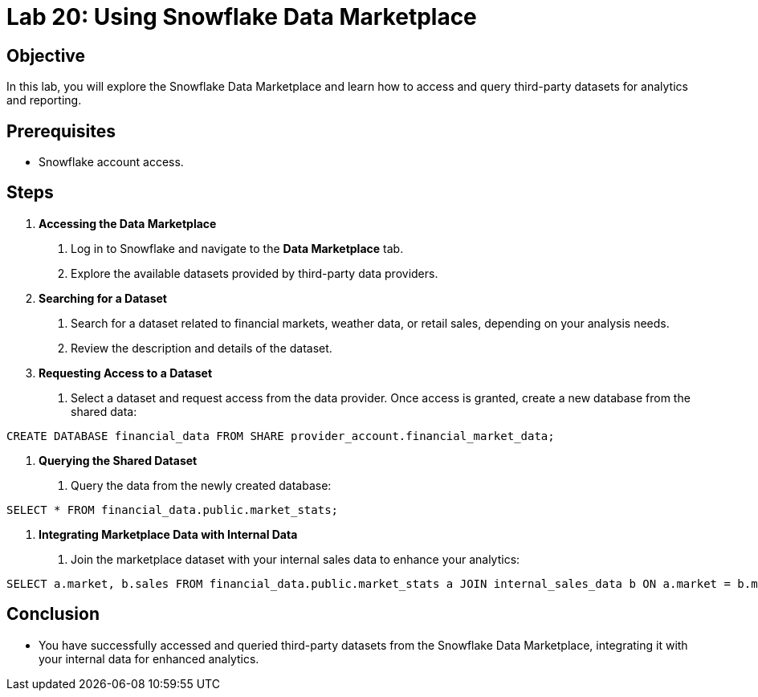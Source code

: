 = Lab 20: Using Snowflake Data Marketplace  


== Objective
In this lab, you will explore the Snowflake Data Marketplace and learn how to access and query third-party datasets for analytics and reporting.

== Prerequisites
- Snowflake account access.

== Steps
1. **Accessing the Data Marketplace**
   . Log in to Snowflake and navigate to the **Data Marketplace** tab.
   . Explore the available datasets provided by third-party data providers.

2. **Searching for a Dataset**
   . Search for a dataset related to financial markets, weather data, or retail sales, depending on your analysis needs.
   . Review the description and details of the dataset.

3. **Requesting Access to a Dataset**
   . Select a dataset and request access from the data provider. Once access is granted, create a new database from the shared data:

[source,sql]
----
CREATE DATABASE financial_data FROM SHARE provider_account.financial_market_data;
----


4. **Querying the Shared Dataset**
. Query the data from the newly created database:

[source,sql]
----
SELECT * FROM financial_data.public.market_stats;

----


5. **Integrating Marketplace Data with Internal Data**
. Join the marketplace dataset with your internal sales data to enhance your analytics:

[source,sql]
----

SELECT a.market, b.sales FROM financial_data.public.market_stats a JOIN internal_sales_data b ON a.market = b.market;
----

== Conclusion
- You have successfully accessed and queried third-party datasets from the Snowflake Data Marketplace, integrating it with your internal data for enhanced analytics.
